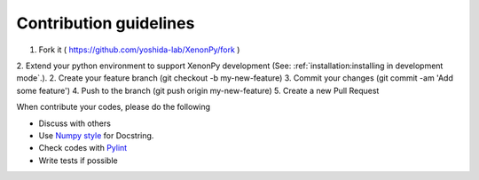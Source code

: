 =======================
Contribution guidelines
=======================

1. Fork it ( https://github.com/yoshida-lab/XenonPy/fork )
2. Extend your python environment to support XenonPy development (See: :ref:`installation:installing in development mode`.).
2. Create your feature branch (git checkout -b my-new-feature)
3. Commit your changes (git commit -am 'Add some feature')
4. Push to the branch (git push origin my-new-feature)
5. Create a new Pull Request

When contribute your codes, please do the following

* Discuss with others
* Use `Numpy style`_ for Docstring.
* Check codes with Pylint_
* Write tests if possible


.. _Numpy style: https://github.com/numpy/numpy/blob/master/doc/HOWTO_DOCUMENT.rst.txt
.. _Pylint: https://pylint.readthedocs.io/
